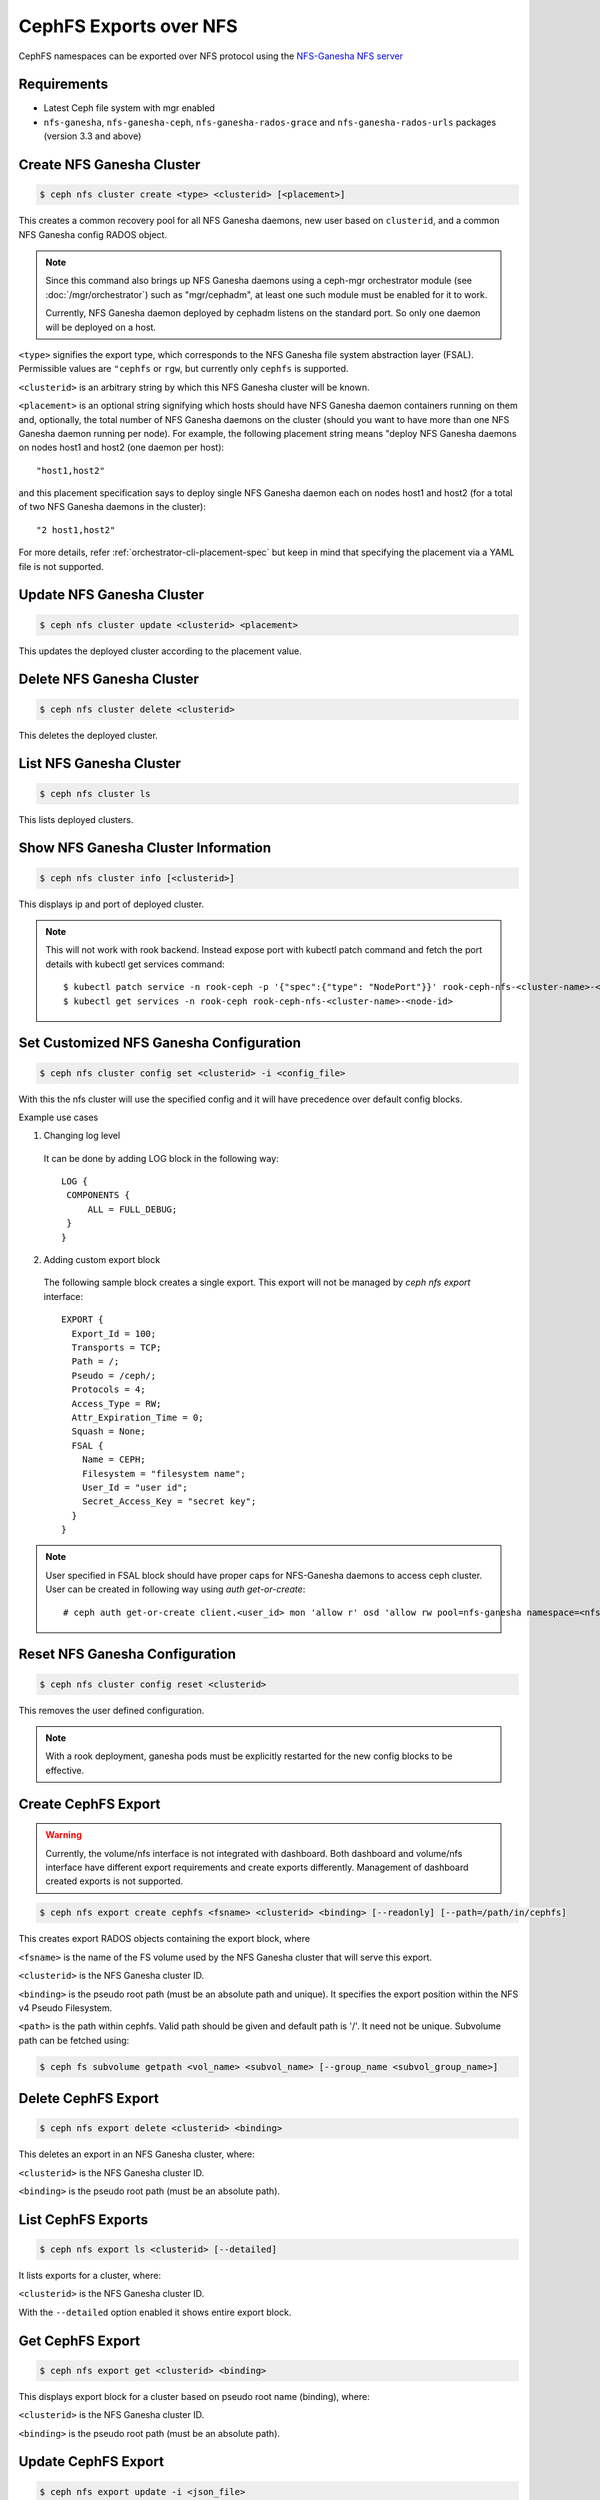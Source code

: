 .. _cephfs-nfs:


=======================
CephFS Exports over NFS
=======================

CephFS namespaces can be exported over NFS protocol using the `NFS-Ganesha NFS server`_

Requirements
============

-  Latest Ceph file system with mgr enabled
-  ``nfs-ganesha``, ``nfs-ganesha-ceph``, ``nfs-ganesha-rados-grace`` and
   ``nfs-ganesha-rados-urls`` packages (version 3.3 and above)

Create NFS Ganesha Cluster
==========================

.. code:: bash

    $ ceph nfs cluster create <type> <clusterid> [<placement>]

This creates a common recovery pool for all NFS Ganesha daemons, new user based on
``clusterid``, and a common NFS Ganesha config RADOS object.

.. note:: Since this command also brings up NFS Ganesha daemons using a ceph-mgr
   orchestrator module (see :doc:`/mgr/orchestrator`) such as "mgr/cephadm", at
   least one such module must be enabled for it to work.

   Currently, NFS Ganesha daemon deployed by cephadm listens on the standard
   port. So only one daemon will be deployed on a host.

``<type>`` signifies the export type, which corresponds to the NFS Ganesha file
system abstraction layer (FSAL). Permissible values are ``"cephfs`` or
``rgw``, but currently only ``cephfs`` is supported.

``<clusterid>`` is an arbitrary string by which this NFS Ganesha cluster will be
known.

``<placement>`` is an optional string signifying which hosts should have NFS Ganesha
daemon containers running on them and, optionally, the total number of NFS
Ganesha daemons on the cluster (should you want to have more than one NFS Ganesha
daemon running per node). For example, the following placement string means
"deploy NFS Ganesha daemons on nodes host1 and host2 (one daemon per host)::

    "host1,host2"

and this placement specification says to deploy single NFS Ganesha daemon each
on nodes host1 and host2 (for a total of two NFS Ganesha daemons in the
cluster)::

    "2 host1,host2"

For more details, refer :ref:`orchestrator-cli-placement-spec` but keep
in mind that specifying the placement via a YAML file is not supported.

Update NFS Ganesha Cluster
==========================

.. code:: bash

    $ ceph nfs cluster update <clusterid> <placement>

This updates the deployed cluster according to the placement value.

Delete NFS Ganesha Cluster
==========================

.. code:: bash

    $ ceph nfs cluster delete <clusterid>

This deletes the deployed cluster.

List NFS Ganesha Cluster
========================

.. code:: bash

    $ ceph nfs cluster ls

This lists deployed clusters.

Show NFS Ganesha Cluster Information
====================================

.. code:: bash

    $ ceph nfs cluster info [<clusterid>]

This displays ip and port of deployed cluster.

.. note:: This will not work with rook backend. Instead expose port with
   kubectl patch command and fetch the port details with kubectl get services
   command::

   $ kubectl patch service -n rook-ceph -p '{"spec":{"type": "NodePort"}}' rook-ceph-nfs-<cluster-name>-<node-id>
   $ kubectl get services -n rook-ceph rook-ceph-nfs-<cluster-name>-<node-id>

Set Customized NFS Ganesha Configuration
========================================

.. code:: bash

    $ ceph nfs cluster config set <clusterid> -i <config_file>

With this the nfs cluster will use the specified config and it will have
precedence over default config blocks.

Example use cases

1) Changing log level

  It can be done by adding LOG block in the following way::

   LOG {
    COMPONENTS {
        ALL = FULL_DEBUG;
    }
   }

2) Adding custom export block

  The following sample block creates a single export. This export will not be
  managed by `ceph nfs export` interface::

   EXPORT {
     Export_Id = 100;
     Transports = TCP;
     Path = /;
     Pseudo = /ceph/;
     Protocols = 4;
     Access_Type = RW;
     Attr_Expiration_Time = 0;
     Squash = None;
     FSAL {
       Name = CEPH;
       Filesystem = "filesystem name";
       User_Id = "user id";
       Secret_Access_Key = "secret key";
     }
   }

.. note:: User specified in FSAL block should have proper caps for NFS-Ganesha
   daemons to access ceph cluster. User can be created in following way using
   `auth get-or-create`::

         # ceph auth get-or-create client.<user_id> mon 'allow r' osd 'allow rw pool=nfs-ganesha namespace=<nfs_cluster_name>, allow rw tag cephfs data=<fs_name>' mds 'allow rw path=<export_path>'

Reset NFS Ganesha Configuration
===============================

.. code:: bash

    $ ceph nfs cluster config reset <clusterid>

This removes the user defined configuration.

.. note:: With a rook deployment, ganesha pods must be explicitly restarted
   for the new config blocks to be effective.

Create CephFS Export
====================

.. warning:: Currently, the volume/nfs interface is not integrated with dashboard. Both
   dashboard and volume/nfs interface have different export requirements and
   create exports differently. Management of dashboard created exports is not
   supported.

.. code:: bash

    $ ceph nfs export create cephfs <fsname> <clusterid> <binding> [--readonly] [--path=/path/in/cephfs]

This creates export RADOS objects containing the export block, where

``<fsname>`` is the name of the FS volume used by the NFS Ganesha cluster
that will serve this export.

``<clusterid>`` is the NFS Ganesha cluster ID.

``<binding>`` is the pseudo root path (must be an absolute path and unique).
It specifies the export position within the NFS v4 Pseudo Filesystem.

``<path>`` is the path within cephfs. Valid path should be given and default
path is '/'. It need not be unique. Subvolume path can be fetched using:

.. code::

   $ ceph fs subvolume getpath <vol_name> <subvol_name> [--group_name <subvol_group_name>]

Delete CephFS Export
====================

.. code:: bash

    $ ceph nfs export delete <clusterid> <binding>

This deletes an export in an NFS Ganesha cluster, where:

``<clusterid>`` is the NFS Ganesha cluster ID.

``<binding>`` is the pseudo root path (must be an absolute path).

List CephFS Exports
===================

.. code:: bash

    $ ceph nfs export ls <clusterid> [--detailed]

It lists exports for a cluster, where:

``<clusterid>`` is the NFS Ganesha cluster ID.

With the ``--detailed`` option enabled it shows entire export block.

Get CephFS Export
=================

.. code:: bash

    $ ceph nfs export get <clusterid> <binding>

This displays export block for a cluster based on pseudo root name (binding),
where:

``<clusterid>`` is the NFS Ganesha cluster ID.

``<binding>`` is the pseudo root path (must be an absolute path).


Update CephFS Export
====================

.. code:: bash

    $ ceph nfs export update -i <json_file>

This updates the cephfs export specified in the json file. Export in json
format can be fetched with above get command. For example::

   $ ceph nfs export get vstart /cephfs > update_cephfs_export.json
   $ cat update_cephfs_export.json
   {
     "export_id": 1,
     "path": "/",
     "cluster_id": "vstart",
     "pseudo": "/cephfs",
     "access_type": "RW",
     "squash": "no_root_squash",
     "security_label": true,
     "protocols": [
       4
     ],
     "transports": [
       "TCP"
     ],
     "fsal": {
       "name": "CEPH",
       "user_id": "vstart1",
       "fs_name": "a",
       "sec_label_xattr": ""
     },
     "clients": []
   }
   # Here in the fetched export, pseudo and access_type is modified. Then the modified file is passed to update interface
   $ ceph nfs export update -i update_cephfs_export.json
   $ cat update_cephfs_export.json
   {
     "export_id": 1,
     "path": "/",
     "cluster_id": "vstart",
     "pseudo": "/cephfs_testing",
     "access_type": "RO",
     "squash": "no_root_squash",
     "security_label": true,
     "protocols": [
       4
     ],
     "transports": [
       "TCP"
     ],
     "fsal": {
       "name": "CEPH",
       "user_id": "vstart1",
       "fs_name": "a",
       "sec_label_xattr": ""
     },
     "clients": []
   }


Configuring NFS Ganesha to export CephFS with vstart
====================================================

1) Using ``cephadm``

    .. code:: bash

        $ MDS=1 MON=1 OSD=3 NFS=1 ../src/vstart.sh -n -d --cephadm

    This will deploy a single NFS Ganesha daemon using ``vstart.sh``, where
    the daemon will listen on the default NFS Ganesha port.

2) Using test orchestrator

    .. code:: bash

       $ MDS=1 MON=1 OSD=3 NFS=1 ../src/vstart.sh -n -d

    Environment variable ``NFS`` is the number of NFS Ganesha daemons to be
    deployed, each listening on a random port.

    .. note:: NFS Ganesha packages must be pre-installed for this to work.

Mount
=====

After the exports are successfully created and NFS Ganesha daemons are no longer in
grace period. The exports can be mounted by

.. code:: bash

    $ mount -t nfs -o port=<ganesha-port> <ganesha-host-name>:<ganesha-pseudo-path> <mount-point>

.. note:: Only NFS v4.0+ is supported.

.. _NFS-Ganesha NFS Server: https://github.com/nfs-ganesha/nfs-ganesha/wiki
